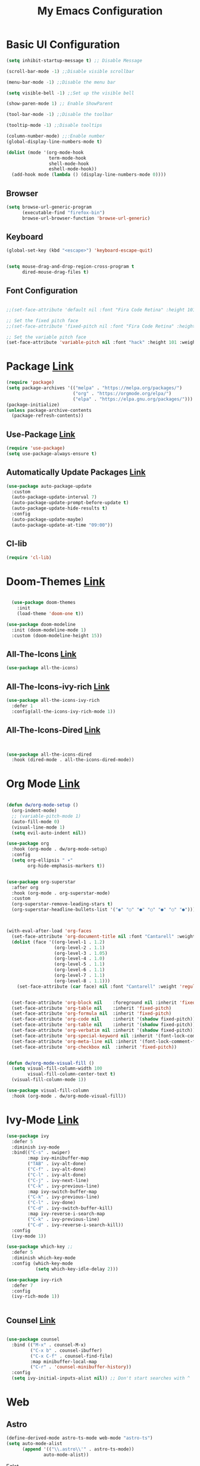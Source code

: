 

#+title: My Emacs Configuration
#+Startup: content
* Basic UI Configuration
#+begin_src emacs-lisp
  (setq inhibit-startup-message t) ;; Disable Message

  (scroll-bar-mode -1) ;;Disable visible scrollbar

  (menu-bar-mode -1) ;;Disable the menu bar

  (setq visible-bell -1) ;;Set up the visible bell

  (show-paren-mode 1) ;; Enable ShowParent

  (tool-bar-mode -1) ;;Disable the toolbar

  (tooltip-mode -1) ;;Disable tooltips

  (column-number-mode) ;;:Enable number
  (global-display-line-numbers-mode t)

  (dolist (mode '(org-mode-hook
                  term-mode-hook
                  shell-mode-hook
                  eshell-mode-hook))
    (add-hook mode (lambda () (display-line-numbers-mode 0))))
#+end_src
** Browser
#+begin_src emacs-lisp
  (setq browse-url-generic-program 
        (executable-find "firefox-bin")
        browse-url-browser-function 'browse-url-generic)
#+end_src
** Keyboard
#+begin_src emacs-lisp
  (global-set-key (kbd "<escape>") 'keyboard-escape-quit)


  (setq mouse-drag-and-drop-region-cross-program t
        dired-mouse-drag-files t)
#+end_src
** Font Configuration
#+begin_src emacs-lisp

  ;;(set-face-attribute 'default nil :font "Fira Code Retina" :height 101)

  ;; Set the fixed pitch face
  ;;(set-face-attribute 'fixed-pitch nil :font "Fira Code Retina" :height 101)

  ;; Set the variable pitch face
  (set-face-attribute 'variable-pitch nil :font "hack" :height 101 :weight 'regular)

#+end_src 

* Package [[https://melpa.org/][Link]]
#+begin_src emacs-lisp
  (require 'package)
  (setq package-archives '(("melpa" . "https://melpa.org/packages/")
                           ("org" . "https://orgmode.org/elpa/")
                           ("elpa" . "https://elpa.gnu.org/packages/")))
  (package-initialize)    
  (unless package-archive-contents
    (package-refresh-contents))
#+end_src
** Use-Package [[https://jwiegley.github.io/use-package/installation/][Link]]
#+begin_src emacs-lisp
  (require 'use-package)
  (setq use-package-always-ensure t)
#+end_src
** Automatically Update Packages [[https://github.com/rranelli/auto-package-update.el/tree/master][Link]]
#+begin_src emacs-lisp
            (use-package auto-package-update
              :custom
              (auto-package-update-interval 7)
              (auto-package-update-prompt-before-update t)
              (auto-package-update-hide-results t)
              :config
              (auto-package-update-maybe)
              (auto-package-update-at-time "09:00"))
#+end_src
** Cl-lib
#+begin_src emacs-lisp
  (require 'cl-lib)
#+end_src

* Doom-Themes [[https://github.com/hlissner/emacs-doom-themes/tree/master][Link]]
#+begin_src emacs-lisp

    (use-package doom-themes
      :init
      (load-theme 'doom-one t))

  (use-package doom-modeline
    :init (doom-modeline-mode 1)
    :custom (doom-modeline-height 15))

#+end_src

** All-The-Icons [[https://github.com/domtronn/all-the-icons.el/tree/master][Link]]
#+begin_src emacs-lisp
 (use-package all-the-icons)
#+end_src

** All-The-Icons-ivy-rich [[https://github.com/seagle0128/all-the-icons-ivy-rich/tree/master][Link]]
#+begin_src emacs-lisp
  (use-package all-the-icons-ivy-rich
    :defer 1
    :config(all-the-icons-ivy-rich-mode 1))

#+end_src

** All-The-Icons-Dired [[https://github.com/wyuenho/all-the-icons-dired/tree/master][Link]]
#+begin_src emacs-lisp


  (use-package all-the-icons-dired
    :hook (dired-mode . all-the-icons-dired-mode))

#+end_src

* Org Mode [[https://orgmode.org][Link]]
#+begin_src emacs-lisp

  (defun dw/org-mode-setup ()
    (org-indent-mode)
    ;; (variable-pitch-mode 1)
    (auto-fill-mode 0)
    (visual-line-mode 1)
    (setq evil-auto-indent nil))

  (use-package org
    :hook (org-mode . dw/org-mode-setup)
    :config
    (setq org-ellipsis " ▾"
          org-hide-emphasis-markers t))


  (use-package org-superstar
    :after org
    :hook (org-mode . org-superstar-mode)
    :custom
    (org-superstar-remove-leading-stars t)
    (org-superstar-headline-bullets-list '("◉" "○" "●" "○" "●" "○" "●")))



  (with-eval-after-load 'org-faces
    (set-face-attribute 'org-document-title nil :font "Cantarell" :weight 'bold :height 1.3)
    (dolist (face '((org-level-1 . 1.2)
                    (org-level-2 . 1.1)
                    (org-level-3 . 1.05)
                    (org-level-4 . 1.0)
                    (org-level-5 . 1.1)
                    (org-level-6 . 1.1)
                    (org-level-7 . 1.1)
                    (org-level-8 . 1.1)))
      (set-face-attribute (car face) nil :font "Cantarell" :weight 'regular :height (cdr face)))


    (set-face-attribute 'org-block nil    :foreground nil :inherit 'fixed-pitch)
    (set-face-attribute 'org-table nil    :inherit 'fixed-pitch)
    (set-face-attribute 'org-formula nil  :inherit 'fixed-pitch)
    (set-face-attribute 'org-code nil     :inherit '(shadow fixed-pitch))
    (set-face-attribute 'org-table nil    :inherit '(shadow fixed-pitch))
    (set-face-attribute 'org-verbatim nil :inherit '(shadow fixed-pitch))
    (set-face-attribute 'org-special-keyword nil :inherit '(font-lock-comment-face fixed-pitch))
    (set-face-attribute 'org-meta-line nil :inherit '(font-lock-comment-face fixed-pitch))
    (set-face-attribute 'org-checkbox nil  :inherit 'fixed-pitch))


  (defun dw/org-mode-visual-fill ()
    (setq visual-fill-column-width 100
          visual-fill-column-center-text t)
    (visual-fill-column-mode 1))

  (use-package visual-fill-column
    :hook (org-mode . dw/org-mode-visual-fill))
#+end_src
* Ivy-Mode [[https://github.com/abo-abo/swiper/tree/master][Link]]
#+begin_src emacs-lisp
  (use-package ivy
    :defer 5
    :diminish ivy-mode
    :bind(("C-s" . swiper)
          :map ivy-minibuffer-map
          ("TAB" . ivy-alt-done)
          ("C-f" . ivy-alt-done)
          ("C-l" . ivy-alt-done)
          ("C-j" . ivy-next-line)
          ("C-k" . ivy-previous-line)
          :map ivy-switch-buffer-map
          ("C-k" . ivy-previous-line)
          ("C-l" . ivy-done)
          ("C-d" . ivy-switch-buffer-kill)
          :map ivy-reverse-i-search-map
          ("C-k" . ivy-previous-line)
          ("C-d" . ivy-reverse-i-search-kill))
    :config
    (ivy-mode 1))

  (use-package which-key ;;
    :defer 5
    :diminish which-key-mode
    :config (which-key-mode
             (setq which-key-idle-delay 2)))

  (use-package ivy-rich
    :defer 7
    :config
    (ivy-rich-mode 1))


#+end_src
** Counsel [[https://github.com/abo-abo/swiper/tree/master][Link]]
#+begin_src emacs-lisp

  (use-package counsel
    :bind (("M-x" . counsel-M-x)
           ("C-x b" . counsel-ibuffer)
           ("C-x C-f" . counsel-find-file)
           :map minibuffer-local-map
           ("C-r" . 'counsel-minibuffer-history))
    :config
    (setq ivy-initial-inputs-alist nil)) ;; Don't start searches with ^

#+end_src
* Web
** Astro 
#+begin_src emacs-lisp
(define-derived-mode astro-ts-mode web-mode "astro-ts")
(setq auto-mode-alist
      (append '(("\\.astro\\'" . astro-ts-mode))
              auto-mode-alist))
#+end_src 
***** Eglot
#+begin_src emacs-lisp
  (use-package eglot
    :ensure t
    :config
    ;; Añadir configuración para astro-ts-mode
    (add-to-list 'eglot-server-programs
                 '(astro-ts-mode . ("astro-ls" "--stdio"
                                    :initializationOptions
                                    (:typescript (:tsdk "./node_modules/typescript/lib")))))
    ;; Configurar eglot para HTML
    (add-to-list 'eglot-server-programs
                 '(html-mode . ("/usr/bin/vscode-html-language-server" "--stdio")))

    ;; Si no quieres que eglot se inicie automáticamente con css-mode, scss-mode y less-mode, comenta o elimina las siguientes líneas
    (add-to-list 'eglot-server-programs
                 '((css-mode scss-mode less-mode) . ("/usr/bin/vscode-css-language-server" "--stdio")))

    :init
    ;; auto start eglot para astro-ts-mode
    (add-hook 'astro-ts-mode-hook 'eglot-ensure)

    ;; auto start eglot para HTML
    (add-hook 'html-mode-hook 'eglot-ensure))
#+end_src
**  Web-Mode [[https://github.com/fxbois/web-mode/tree/master][Link]]
#+begin_src emacs-lisp
  (use-package web-mode
  :config
  ;; Add .astro files to web-mode
  (add-to-list 'auto-mode-alist '("\\.html?\\'" . web-mode))
  (add-to-list 'auto-mode-alist '("\\.astro\\'" . web-mode))
  (progn
    (setq web-mode-engines-alist
          '(("django"  . "\\.html\\'")))
    (setq web-mode-ac-sources-alist
          '(("css" . (ac-source-css-property))
            ("html" . (ac-source-work-in-buffer ac-source-abbrev))))
    (setq web-mode-enable-auto-closing t)
    (setq web-mode-enable-auto-quoting t)
    (setq web-mode-enable-current-column-highlight t)
    (setq web-mode-enable-current-element-highlight t)))
#+end_src
** Emmet [[https://github.com/smihica/emmet-mode/tree/master][Link]]
#+begin_src emacs-lisp
  (use-package emmet-mode
  :defer 5
  :hook
  (sgml-mode . emmet-mode) ;; Auto-start on any markup modes
  (web-mode . emmet-mode)  ;; Auto-start on any markup modes
  (css-mode . emmet-mode)  ;; Enable Emmet's CSS abbreviation
  (astro-ts-mode . emmet-mode)
  (php-mode . emmet-mode)
  (js-mode . emmet-mode)
  (typescript-mode . emmet-mode))
 #+end_src
** Company [[https://github.com/company-mode/company-mode/tree/master][Link]]
#+begin_src emacs-lisp
  (use-package company
    :defer 5
    :hook
    (after-init . global-company-mode))

#+end_src
** Prettier-JS [[https://github.com/prettier/prettier-emacs][Link]]
#+begin_src emacs-lisp
(use-package prettier
  :ensure t
  :hook ((web-mode . prettier-mode)
         (css-mode . prettier-mode)
         (js-mode . prettier-mode)
         (typescript-mode . prettier-mode)
         (php-mode . prettier-mode)))
#+end_src
** Flycheck [[https://github.com/flycheck/flycheck][Link]]
#+begin_src emacs-lisp
  (use-package flycheck
    :ensure t
    :init (global-flycheck-mode))
#+end_src
** Yasnippet
#+begin_src emacs-lisp
  (use-package yasnippet
  :ensure t
  :config
  (yas-global-mode 1))
#+end_src

** Lsp-Ui
#+begin_src emacs-lisp
  (use-package lsp-ui
    :ensure t
    :commands lsp-ui-mode)
#+end_src
** Lsp-Mode
#+begin_src emacs-lisp
  (use-package lsp-mode
  :ensure t
  :commands (lsp lsp-deferred)
  :hook ((web-mode . lsp-deferred)
         (css-mode . lsp-deferred)
         (js-mode . lsp-deferred)
         (typescript-mode . lsp-deferred)
         (php-mode . lsp-deferred))
  :init
  (setq lsp-keymap-prefix "C-c l"))
#+end_src
** JavaScript 
***** Rjsx-Mode  [[https://github.com/felipeochoa/rjsx-mode][Link]]
#+begin_src emacs-lisp
 (use-package rjsx-mode
	   :mode "\\.js\\'")
#+end_src
***** Typescript  [[https://github.com/ananthakumaran/tide][Link]]
#+begin_src emacs-lisp
  (use-package tide
    :ensure t
    :after (rjsx-mode company flycheck)
    :hook ((rjsx-mode . setup-tide-mode)
           (typescript-mode . setup-tide-mode)
           (js-mode . setup-tide-mode)))

  (defun setup-tide-mode ()
    (interactive)
    (tide-setup)
    (flycheck-mode +1)
    (setq flycheck-check-syntax-automatically '(save mode-enabled))
    (eldoc-mode +1)
    (tide-hl-identifier-mode +1)
    (company-mode +1))

  ;; Rjsx Mode para JS
  (use-package rjsx-mode
    :ensure t
    :mode "\\.js\\'")

  ;; Configuración de Typescript Mode
  (use-package typescript-mode
    :ensure t
    :mode "\\.ts\\'")


#+end_src
** Css
#+begin_src emacs-lisp
  (use-package css-mode
    :ensure t
    :mode "\\.css\\'")
#+end_src

** PHP
#+begin_src emacs-lisp
;; Configuración de PHP Mode
(use-package php-mode
  :ensure t
  :mode "\\.php\\'")

#+end_src
* Magit [[https://magit.vc/][Link]]
#+begin_src emacs-lisp

  (use-package magit
    :commands (magit-status magit-get-current-branch)
    :custom
    (magit-display-buffer-function #'magit-display-buffer-same-window-except-diff-v1))

#+end_src

* Projectile [[https://github.com/bbatsov/projectile][Link]]
#+begin_src emacs-lisp
   (use-package projectile
    :demand t
    :config
    (projectile-mode) ; Activar el modo de proyecto
    (projectile-global-mode 1) ; Activar el modo global de projectile
    (setq projectile-project-search-path '(("~/-/" . 4) ("~/Projects/" . 4)))
    (setq projectile-switch-project-action #'projectile-dired)
    :bind (("C-M-p" . projectile-find-file)
           ("C-c p" . projectile-command-map)))

  (use-package helm-projectile
    :ensure t
    :config (helm-projectile-on))


    #+end_src
* Telegram [[https://github.com/zevlg/telega.el][Link]]
#+begin_src emacs-lisp

  (defun dw/after-tracking-remove-buffer (buffer)
    (dw/update-polybar-telegram))

  (advice-add 'tracking-add-buffer :around #'dw/around-tracking-add-buffer)
  (advice-add 'tracking-remove-buffer :after #'dw/after-tracking-remove-buffer)
  (advice-remove 'tracking-remove-buffer #'dw/around-tracking-remove-buffer)

  ;; Advise exwm-workspace-switch so that we can more reliably clear tracking buffers
  ;; NOTE: This is a hack and I hate it.  It'd be great to find a better solution.
  (defun dw/before-exwm-workspace-switch (frame-or-index &optional force)
    (when (fboundp 'tracking-remove-visible-buffers)
      (when (eq exwm-workspace-current-index 0)
        (tracking-remove-visible-buffers))))

  (advice-add 'exwm-workspace-switch :before #'dw/before-exwm-workspace-switch)

  (use-package telega
    :commands telega
    :config
    (setq telega-user-use-avatars nil
          telega-use-tracking-for '(any pin unread)
          telega-chat-use-markdown-formatting t
          telega-emoji-use-images t
          telega-completing-read-function #'ivy-completing-read
          telega-msg-rainbow-title nil
          telega-chat-fill-column 75))


#+end_src
* Dashboard [[https://github.com/emacs-dashboard/emacs-dashboard][Link]]
#+begin_src emacs-lisp
  (use-package dashboard
    :ensure t
    :config
    (dashboard-setup-startup-hook))

  ;; Set the title

  (setq dashboard-banner-logo-title "      Welcome to my Emacs\n Jeet-u. All Rights Reserved. ")
  ;; Set the banner
  (setq dashboard-startup-banner "~/Downloads/milogo.png")
  ;; Value can be:
  ;;  - 'official which displays the official emacs logo.
  ;;  - 'logo which displays an alternative emacs logo.
  ;;  - an integer which displays one of the text banners
  ;;    (see dashboard-banners-directory files).
  ;;  - a string that specifies a path for a custom banner
  ;;    currently supported types are gif/image/text/xbm.
  ;;  - a cons of 2 strings which specifies the path of an image to use
  ;;    and other path of a text file to use if image isn't supported.
  ;;    ("path/to/image/file/image.png" . "path/to/text/file/text.txt").
  ;;  - a list that can display an random banner,
  ;;    supported values are: string (filepath), 'official, 'logo and integers.

  ;; Content is not centered by default. To center, set
  ;; (setq dashboard-center-content t)
  ;; vertically center content
  (setq dashboard-center-content t)
  (setq dashboard-vertically-center-content t)

  ;; To disable shortcut "jump" indicators for each section, set
  (setq dashboard-show-shortcuts nil)


  (setq dashboard-items '((projects   . 5)
                          (recents . 5)
                          (bookmarks  . 5)))






  (setq dashboard-startupify-list '(dashboard-insert-banner
                                    dashboard-insert-newline
                                    dashboard-insert-banner-title
                                    dashboard-insert-newline
                                    dashboard-insert-navigator
                                    dashboard-insert-newline
                                    dashboard-insert-init-info
                                    dashboard-insert-items
                                    dashboard-insert-newline
                                    dashboard-insert-footer))


  (setq dashboard-icon-type 'all-the-icons)

  ;;(setq dashboard-set-heading-icons t)
  (setq dashboard-set-file-icons t)

  (setq dashboard-navigator-buttons
        `(
          ;; Botones en la misma línea
          ((,(all-the-icons-octicon "mark-github" :height 1.1 :v-adjust 0.0)
            "Homepage"
            "Browse homepage"
            (lambda (&rest _) (browse-url "https://github.com/Jeet-u")))
           (,(all-the-icons-fileicon "gentoo" :height 1.1 :v-adjust 0.0)
            "Gentoo"
            ""
            (lambda (&rest _) (browse-url "https://wiki.gentoo.org/wiki/Handbook:Main_Page")))
           (,(all-the-icons-faicon "envelope" :height 1.1 :v-adjust 0.0)
            "Proton"
            ""
            (lambda (&rest _) (browse-url "https://protonmail.com")))
           (,(all-the-icons-faicon "firefox" :height 1.1 :v-adjust 0.0)
            "Nyxt"
            ""
            (lambda (&rest _) (start-process "nyxt" nil "/usr/bin/nyxt"))))
          ))


  (require 'bookmark)

#+end_src

* Vterm-toogle [[https://github.com/jixiuf/vterm-toggle?tab=readme-ov-file][Link]]
#+begin_src emacs-lisp

  (use-package vterm
  :ensure t)
  
  (setq vterm-toggle-fullscreen-p nil)
  (add-to-list 'display-buffer-alist
               '((lambda (buffer-or-name _)
                     (let ((buffer (get-buffer buffer-or-name)))
                       (with-current-buffer buffer
                         (or (equal major-mode 'vterm-mode)
                             (string-prefix-p vterm-buffer-name (buffer-name buffer))))))
                  (display-buffer-reuse-window display-buffer-at-bottom)
                  ;;(display-buffer-reuse-window display-buffer-in-direction)
                  ;;display-buffer-in-direction/direction/dedicated is added in emacs27
                  ;;(direction . bottom)
                  ;;(dedicated . t) ;dedicated is supported in emacs27
                  (reusable-frames . visible)
                  (window-height . 0.3)))
#+end_src
* Ace-Window [[https://github.com/abo-abo/ace-window][Link]]
#+begin_src emacs-lisp
  (use-package ace-window
    :bind
    ("C-x o" . ace-window)
    :config
    (setq aw-keys '(?a ?s ?d ?f)))
#+end_src

* Delimiters [[https://github.com/Fanael/rainbow-delimiters][Link]]
#+begin_src emacs-lisp
  (use-package rainbow-delimiters
    :defer 5
    :hook (prog-mode . rainbow-delimiters-mode))
#+end_src

* Keylogs [[https://github.com/lewang/command-log-mode][Link]]
#+begin_src emacs-lisp
(use-package command-log-mode
  :defer t)
#+end_src
* HelpFul [[https://github.com/Wilfred/helpful/tree/master][Link]]
#+begin_src emacs-lisp
  (use-package helpful
    :defer 5
    :custom
    (counsel-describe-function-function #'helpful-callable)
    (counsel-describe-variable-function #'helpful-variable)
    :bind
    ([remap describe-function] . helpful-function)
    ([remap describe-symbol] . helpful-symbol)
    ([remap describe-variable] . helpful-variable)
    ([remap describe-command] . helpful-command)
    ([remap describe-key] . helpful-key))


#+end_src




